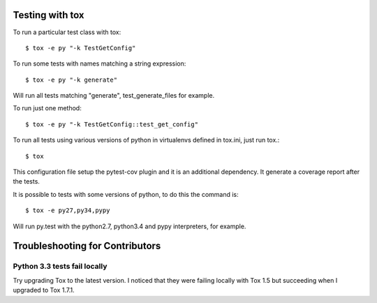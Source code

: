 Testing with tox
----------------

To run a particular test class with tox::

    $ tox -e py "-k TestGetConfig"

To run some tests with names matching a string expression::

    $ tox -e py "-k generate"

Will run all tests matching "generate", test_generate_files for example.

To run just one method::

    $ tox -e py "-k TestGetConfig::test_get_config"


To run all tests using various versions of python in virtualenvs defined in tox.ini, just run tox.::

    $ tox

This configuration file setup the pytest-cov plugin and it is an additional
dependency. It generate a coverage report after the tests.

It is possible to tests with some versions of python, to do this the command
is::

    $ tox -e py27,py34,pypy

Will run py.test with the python2.7, python3.4 and pypy interpreters, for
example.

Troubleshooting for Contributors
---------------------------------

Python 3.3 tests fail locally
~~~~~~~~~~~~~~~~~~~~~~~~~~~~~

Try upgrading Tox to the latest version. I noticed that they were failing
locally with Tox 1.5 but succeeding when I upgraded to Tox 1.7.1.

